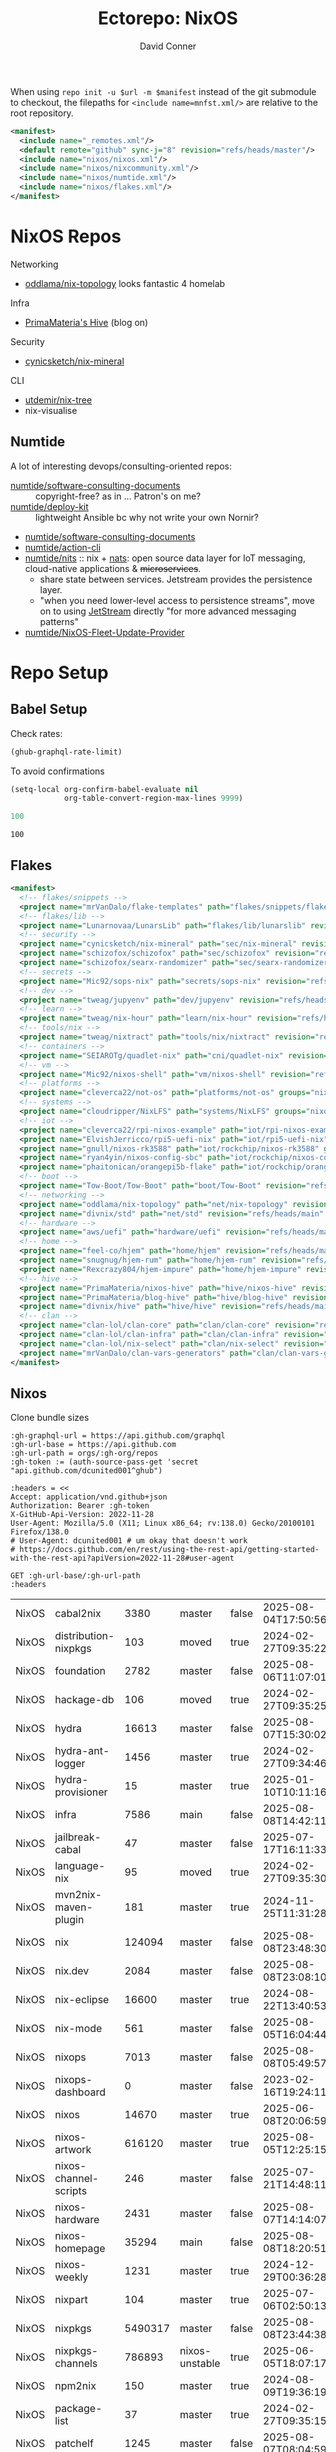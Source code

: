 #+title:     Ectorepo: NixOS
#+author:    David Conner
#+email:     noreply@te.xel.io
#+PROPERTY: header-args :comments none

When using =repo init -u $url -m $manifest= instead of the git submodule to
checkout, the filepaths for =<include name=mnfst.xml/>= are relative to the root
repository.

#+begin_src xml :tangle default.xml
<manifest>
  <include name="_remotes.xml"/>
  <default remote="github" sync-j="8" revision="refs/heads/master"/>
  <include name="nixos/nixos.xml"/>
  <include name="nixos/nixcommunity.xml"/>
  <include name="nixos/numtide.xml"/>
  <include name="nixos/flakes.xml"/>
</manifest>
#+end_src

* NixOS Repos

Networking

+ [[https://github.com/oddlama/nix-topology?tab=readme-ov-file][oddlama/nix-topology]] looks fantastic 4 homelab

Infra

+ [[https://primamateria.github.io/blog/hive/][PrimaMateria's Hive]] (blog on)

Security

+ [[https://github.com/cynicsketch/nix-mineral][cynicsketch/nix-mineral]]

CLI

+ [[https://github.com/utdemir/nix-tree][utdemir/nix-tree]]
+ nix-visualise

** Numtide

A lot of interesting devops/consulting-oriented repos:

+ [[https://github.com/numtide/software-consulting-documents][numtide/software-consulting-documents]] :: copyright-free? as in ... Patron's on
  me?
+ [[https://github.com/numtide/deploy-kit][numtide/deploy-kit]] :: lightweight Ansible bc why not write your own Nornir?
+ [[https://github.com/numtide/generate-terraform-provider-shim][numtide/software-consulting-documents]]
+ [[https://github.com/numtide/action-cli][numtide/action-cli]]
+ [[https://github.com/numtide/nits][numtide/nits]] :: nix + [[https://docs.nats.io/?_gl=1*16na8r0*_ga*ODgyMTUzOTYxLjE3NTQ5MDgwNjU.*_ga_6242VH03CH*czE3NTQ5MDgwNjQkbzEkZzAkdDE3NTQ5MDgwNjgkajU2JGwwJGgw][nats]]: open source data layer for IoT messaging,
  cloud-native applications & +microservices+.
  - share state between services. Jetstream provides the persistence layer.
  - "when you need lower-level access to persistence streams", move on to using
    [[https://github.com/nats-io/nats.docs/blob/master/nats-concepts/jetstream/README.md][JetStream]] directly "for more advanced messaging patterns"
+ [[https://github.com/numtide/NixOS-Fleet-Update-Provider][numtide/NixOS-Fleet-Update-Provider​]]



* Repo Setup
** Babel Setup

Check rates:

#+begin_src emacs-lisp :results value code :exports code
(ghub-graphql-rate-limit)
#+end_src

To avoid confirmations

#+begin_src emacs-lisp
(setq-local org-confirm-babel-evaluate nil
            org-table-convert-region-max-lines 9999)
#+end_src


#+name: nrepos
#+begin_src emacs-lisp
100
#+end_src

#+RESULTS: nrepos
: 100

** Flakes

#+begin_src xml :tangle flakes.xml :noweb yes
<manifest>
  <!-- flakes/snippets -->
  <project name="mrVanDalo/flake-templates" path="flakes/snippets/flake-templates" revision="refs/heads/main" remote="github"/>
  <!-- flakes/lib -->
  <project name="Lunarnovaa/LunarsLib" path="flakes/lib/lunarslib" revision="refs/heads/main" remote="github"/>
  <!-- security -->
  <project name="cynicsketch/nix-mineral" path="sec/nix-mineral" revision="refs/heads/main" remote="github"/>
  <project name="schizofox/schizofox" path="sec/schizofox" revision="refs/heads/main" remote="github"/>
  <project name="schizofox/searx-randomizer" path="sec/searx-randomizer" revision="refs/heads/main" remote="github"/>
  <!-- secrets -->
  <project name="Mic92/sops-nix" path="secrets/sops-nix" revision="refs/heads/master" remote="github"/>
  <!-- dev -->
  <project name="tweag/jupyenv" path="dev/jupyenv" revision="refs/heads/main" remote="github"/>
  <!-- learn -->
  <project name="tweag/nix-hour" path="learn/nix-hour" revision="refs/heads/master" remote="github"/>
  <!-- tools/nix -->
  <project name="tweag/nixtract" path="tools/nix/nixtract" revision="refs/heads/main" remote="github"/>
  <!-- containers -->
  <project name="SEIAROTg/quadlet-nix" path="cni/quadlet-nix" revision="refs/heads/main" remote="github"/>
  <!-- vm -->
  <project name="Mic92/nixos-shell" path="vm/nixos-shell" revision="refs/heads/main" remote="github"/>
  <!-- platforms -->
  <project name="cleverca22/not-os" path="platforms/not-os" groups="nixos" revision="refs/heads/master"/>
  <!-- systems -->
  <project name="cloudripper/NixLFS" path="systems/NixLFS" groups="nixos" revision="refs/heads/main"/>
  <!-- iot -->
  <project name="cleverca22/rpi-nixos-example" path="iot/rpi-nixos-example" groups="nixos" revision="refs/heads/master"/>
  <project name="ElvishJerricco/rpi5-uefi-nix" path="iot/rpi5-uefi-nix" groups="nixos" revision="refs/heads/main"/>
  <project name="gnull/nixos-rk3588" path="iot/rockchip/nixos-rk3588" groups="nixos" revision="refs/heads/main"/>
  <project name="ryan4yin/nixos-config-sbc" path="iot/rockchip/nixos-config-sbc" groups="nixos" revision="refs/heads/main"/>
  <project name="phaitonican/orangepi5b-flake" path="iot/rockchip/orangepi5b-flake" groups="nixos" revision="refs/heads/main"/>
  <!-- boot -->
  <project name="Tow-Boot/Tow-Boot" path="boot/Tow-Boot" revision="refs/heads/development" remote="github"/>
  <!-- networking -->
  <project name="oddlama/nix-topology" path="net/nix-topology" revision="refs/heads/main" remote="github"/>
  <project name="divnix/std" path="net/std" revision="refs/heads/main" remote="github"/>
  <!-- hardware -->
  <project name="aws/uefi" path="hardware/uefi" revision="refs/heads/main" remote="github"/>
  <!-- home -->
  <project name="feel-co/hjem" path="home/hjem" revision="refs/heads/main" remote="github"/>
  <project name="snugnug/hjem-rum" path="home/hjem-rum" revision="refs/heads/main" remote="github"/>
  <project name="Rexcrazy804/hjem-impure" path="home/hjem-impure" revision="refs/heads/master" remote="github"/>
  <!-- hive -->
  <project name="PrimaMateria/nixos-hive" path="hive/nixos-hive" revision="refs/heads/main" remote="github"/>
  <project name="PrimaMateria/blog-hive" path="hive/blog-hive" revision="refs/heads/main" remote="github"/>
  <project name="divnix/hive" path="hive/hive" revision="refs/heads/main" remote="github"/>
  <!-- clan -->
  <project name="clan-lol/clan-core" path="clan/clan-core" revision="refs/heads/main" remote="github"/>
  <project name="clan-lol/clan-infra" path="clan/clan-infra" revision="refs/heads/main" remote="github"/>
  <project name="clan-lol/nix-select" path="clan/nix-select" revision="refs/heads/main" remote="github"/>
  <project name="mrVanDalo/clan-vars-generators" path="clan/clan-vars-generators" revision="refs/heads/main" remote="github"/>
</manifest>
#+end_src

** Nixos

Clone bundle sizes

#+name: fetchMetadata
#+headers: :var gh-org="FreeCAD" :jq-args "--raw-output" :eval query :results table
#+begin_src restclient :jq "sort_by(-.size) | map([.owner.login, .name, .size, .default_branch, .archived, .updated_at])[] | @csv"
:gh-graphql-url = https://api.github.com/graphql
:gh-url-base = https://api.github.com
:gh-url-path = orgs/:gh-org/repos
:gh-token := (auth-source-pass-get 'secret "api.github.com/dcunited001^ghub")

:headers = <<
Accept: application/vnd.github+json
Authorization: Bearer :gh-token
X-GitHub-Api-Version: 2022-11-28
User-Agent: Mozilla/5.0 (X11; Linux x86_64; rv:138.0) Gecko/20100101 Firefox/138.0
# User-Agent: dcunited001 # um okay that doesn't work
# https://docs.github.com/en/rest/using-the-rest-api/getting-started-with-the-rest-api?apiVersion=2022-11-28#user-agent

GET :gh-url-base/:gh-url-path
:headers
#+end_src

#+RESULTS: fetchMetadata

#+name: nixosMetadata
#+call: fetchMetadata(gh-org="nixos")

#+RESULTS: nixosMetadata
| NixOS | cabal2nix             |    3380 | master         | false | 2025-08-04T17:50:56Z |
| NixOS | distribution-nixpkgs  |     103 | moved          | true  | 2024-02-27T09:35:22Z |
| NixOS | foundation            |    2782 | master         | false | 2025-08-06T11:07:01Z |
| NixOS | hackage-db            |     106 | moved          | true  | 2024-02-27T09:35:25Z |
| NixOS | hydra                 |   16613 | master         | false | 2025-08-07T15:30:02Z |
| NixOS | hydra-ant-logger      |    1456 | master         | true  | 2024-02-27T09:34:46Z |
| NixOS | hydra-provisioner     |      15 | master         | true  | 2025-01-10T10:11:16Z |
| NixOS | infra                 |    7586 | main           | false | 2025-08-08T14:42:11Z |
| NixOS | jailbreak-cabal       |      47 | master         | false | 2025-07-17T16:11:33Z |
| NixOS | language-nix          |      95 | moved          | true  | 2024-02-27T09:35:30Z |
| NixOS | mvn2nix-maven-plugin  |     181 | master         | true  | 2024-11-25T11:31:28Z |
| NixOS | nix                   |  124094 | master         | false | 2025-08-08T23:48:30Z |
| NixOS | nix.dev               |    2084 | master         | false | 2025-08-08T23:08:10Z |
| NixOS | nix-eclipse           |   16600 | master         | true  | 2024-08-22T13:40:53Z |
| NixOS | nix-mode              |     561 | master         | false | 2025-08-05T16:04:44Z |
| NixOS | nixops                |    7013 | master         | false | 2025-08-08T05:49:57Z |
| NixOS | nixops-dashboard      |       0 | master         | false | 2023-02-16T19:24:11Z |
| NixOS | nixos                 |   14670 | master         | true  | 2025-06-08T20:06:59Z |
| NixOS | nixos-artwork         |  616120 | master         | true  | 2025-08-05T12:25:15Z |
| NixOS | nixos-channel-scripts |     246 | master         | false | 2025-07-21T14:48:11Z |
| NixOS | nixos-hardware        |    2431 | master         | false | 2025-08-07T14:14:07Z |
| NixOS | nixos-homepage        |   35294 | main           | false | 2025-08-08T18:20:51Z |
| NixOS | nixos-weekly          |    1231 | master         | true  | 2024-12-29T00:36:28Z |
| NixOS | nixpart               |     104 | master         | true  | 2025-07-06T02:50:13Z |
| NixOS | nixpkgs               | 5490317 | master         | false | 2025-08-08T23:44:38Z |
| NixOS | nixpkgs-channels      |  786893 | nixos-unstable | true  | 2025-06-05T18:07:17Z |
| NixOS | npm2nix               |     150 | master         | true  | 2024-08-09T19:36:19Z |
| NixOS | package-list          |      37 | master         | true  | 2024-02-27T09:35:15Z |
| NixOS | patchelf              |    1245 | master         | false | 2025-08-07T08:04:59Z |
| NixOS | systemd               |  123696 | nixos-v230     | true  | 2023-02-16T19:23:49Z |

Excluded Repositories

#+NAME: nixosReposExclude
| .github                        |
| first-time-contribution-tagger |
| hackage-db                     |
| hydra-ant-logger               |
| images                         |
| language-nix                   |
| mobile-nix-website             |
| moderation                     |
| mvn2nix-maven-plugin           |
| nix-constitutional-assembly    |
| nix-eclipse                    |
| nixops-dashboard               |
| nixos                          |
| nixos-artwork                  |
| nixos-weekly                   |
| nixpart                        |
| rfc-steering-committee         |
| sc-election-2024               |
| surveys                        |
| systemd                        |
| teams-collaboration            |
| whats-new-in-nix               |


** Nixos Repos

#+name: nixosRepos
#+begin_src emacs-lisp :var nrepos=60 :results replace vector value :exports code :noweb yes
(ghub-graphql
 (graphql-query ((organization
                  :arguments ((login . "nixos"))
                  (repositories
                   :arguments ((first . <<nrepos()>>)
                               (orderBy . ((field . UPDATED_AT)
                                           (direction . DESC))))
                   (edges
                    (node (owner login)
                          name
                          (defaultBranchRef prefix name)
                          url
                          updatedAt
                          isArchived)))))))
#+end_src

#+name: nixosReposXML
#+begin_src emacs-lisp :var gqldata=nixosRepos repos-exclude=nixosReposExclude :results value html
(setq -gql-data gqldata)

;; no repos-core variable
;; (repos-core (flatten-list repos- core))

(let* ((repos-exclude (flatten-list repos-exclude)))
  (thread-first
    (thread-last
      (a-get* (nthcdr 0 gqldata) 'data 'organization 'repositories 'edges)
      (mapcar (lambda (el) (a-get* el 'node)))

      ;; filter archived repos
      (seq-filter (lambda (el) (not (a-get* el 'isArchived))))

      ;; filter repos in reposExclude list
      (seq-filter (lambda (el) (not (member (a-get* el 'name) repos-exclude))))
      (mapcar (lambda (el)
                (let* ((raw-name (a-get* el 'name))

                       ;; (repo-core? (member raw-name repos-core))

                       (path-dirs (list "nixos" raw-name))

                       ;; (path-dirs (cond (repo-core? (list "core" raw-name))
                       ;;                 (t (list "misc" raw-name))))

                       (path (string-join path-dirs "/"))
                       (ref (concat (a-get* el 'defaultBranchRef 'prefix)
                                    (a-get* el 'defaultBranchRef 'name)))
                       (name (string-join (list (a-get* el 'owner 'login)
                                                (a-get* el 'name)) "/")))
                  (concat "<project"
                          " name=\"" name
                          "\" path=\"" path
                          "\" revision=\"" ref "\" remote=\"github\"/>")))))
    (cl-sort 'string-lessp :key 'downcase)
    (string-join "\n")))
#+end_src

#+RESULTS: nixosReposXML

*** Generate XML

Generate =nixos.xml=

#+begin_src xml :tangle nixos.xml :noweb yes
<manifest>
  <<nixosReposXML()>>
</manifest>
#+end_src
** nix-community

#+name: nixcommunityMetadata
#+call: fetchMetadata(gh-org="nix-community")

#+RESULTS: nixcommunityMetadata
| nix-community | NUR                   | 162654 | main   | false | 2025-08-08T21:54:14Z |
| nix-community | home-manager          | 109413 | master | false | 2025-08-08T23:37:49Z |
| nix-community | pypi2nix              |  33671 | master | true  | 2025-06-05T18:07:08Z |
| nix-community | luarocks-nix          |  12588 | master | false | 2025-04-09T03:52:26Z |
| nix-community | todomvc-nix           |  10130 | master | false | 2025-07-16T21:02:18Z |
| nix-community | vulnix                |   4050 | master | false | 2025-08-08T17:02:38Z |
| nix-community | nixbox                |   1668 | master | false | 2025-07-25T14:01:11Z |
| nix-community | nix-bundle            |   1478 | master | false | 2025-08-08T06:01:07Z |
| nix-community | emacs2nix             |   1251 | master | false | 2025-04-05T16:15:40Z |
| nix-community | nix-emacs             |    986 | master | false | 2025-06-27T17:12:51Z |
| nix-community | nixpkgs-update        |    941 | main   | false | 2025-08-07T14:14:03Z |
| nix-community | yarn2nix              |    814 | master | true  | 2025-08-03T04:49:47Z |
| nix-community | nix-index             |    510 | master | false | 2025-08-08T18:57:54Z |
| nix-community | builtwithnix.org      |    438 | master | false | 2025-07-08T21:11:35Z |
| nix-community | nixos-generators      |    333 | master | false | 2025-08-08T19:16:26Z |
| nix-community | pip2nix               |    320 | master | false | 2025-08-06T04:47:44Z |
| nix-community | setup.nix             |    319 | master | true  | 2023-06-25T18:32:53Z |
| nix-community | bundix                |    313 | master | false | 2025-08-01T23:33:03Z |
| nix-community | pnpm2nix              |    295 | master | false | 2025-07-26T08:43:30Z |
| nix-community | nix-zsh-completions   |    202 | master | false | 2025-08-05T21:06:20Z |
| nix-community | nur-packages-template |    162 | main   | false | 2025-08-01T18:03:23Z |
| nix-community | nixGL                 |    122 | main   | false | 2025-08-08T23:48:13Z |
| nix-community | mavenix               |    120 | master | false | 2025-05-03T14:55:21Z |
| nix-community | acpi_call             |    112 | master | false | 2025-08-03T07:09:46Z |
| nix-community | linuxkit-nix          |     91 | master | true  | 2025-02-16T06:26:55Z |
| nix-community | nur-update            |     65 | main   | false | 2025-07-28T20:45:59Z |
| nix-community | vagrant-nixos-plugin  |     50 | master | false | 2025-02-21T23:00:57Z |
| nix-community | docker-nix            |     40 | master | true  | 2024-12-12T08:14:38Z |
| nix-community | google-summer-of-code |     29 | master | true  | 2024-02-12T04:12:26Z |
| nix-community | wiki                  |     11 | master | true  | 2025-06-15T17:51:28Z |

Excluded Repositories

#+NAME: nixcommunityReposExclude
| .github                    |
| all-cabal-json             |
| bundix                     |
| composer-local-repo-plugin |
| dream2nix-auto-test        |
| eask2nix                   |

#+name: nixcommunityRepos
#+begin_src emacs-lisp :var nrepos=60 :results replace vector value :exports code :noweb yes
(ghub-graphql
 (graphql-query ((organization
                  :arguments ((login . "nix-community"))
                  (repositories
                   :arguments ((first . <<nrepos()>>)
                               (orderBy . ((field . UPDATED_AT)
                                           (direction . DESC))))
                   (edges
                    (node (owner login)
                          name
                          (defaultBranchRef prefix name)
                          url
                          updatedAt
                          isArchived)))))))
#+end_src

#+name: nixcommunityReposXML
#+begin_src emacs-lisp :var gqldata=nixcommunityRepos repos-exclude=nixcommunityReposExclude :results value html
(setq -gql-data gqldata)

;; no repos-core variable
;; (repos-core (flatten-list repos- core))

(let* ((repos-exclude (flatten-list repos-exclude)))
  (thread-first
    (thread-last
      (a-get* (nthcdr 0 gqldata) 'data 'organization 'repositories 'edges)
      (mapcar (lambda (el) (a-get* el 'node)))

      ;; filter archived repos
      (seq-filter (lambda (el) (not (a-get* el 'isArchived))))

      ;; filter repos in reposExclude list
      (seq-filter (lambda (el) (not (member (a-get* el 'name) repos-exclude))))
      (mapcar (lambda (el)
                (let* ((raw-name (a-get* el 'name))

                       ;; (repo-core? (member raw-name repos-core))

                       (path-dirs (list "nix-community" raw-name))

                       ;; (path-dirs (cond (repo-core? (list "core" raw-name))
                       ;;                 (t (list "misc" raw-name))))

                       (path (string-join path-dirs "/"))
                       (ref (concat (a-get* el 'defaultBranchRef 'prefix)
                                    (a-get* el 'defaultBranchRef 'name)))
                       (name (string-join (list (a-get* el 'owner 'login)
                                                (a-get* el 'name)) "/")))
                  (concat "<project"
                          " name=\"" name
                          "\" path=\"" path
                          "\" revision=\"" ref "\" remote=\"github\"/>")))))
    (cl-sort 'string-lessp :key 'downcase)
    (string-join "\n")))
#+end_src

*** Generate XML

Generate =nixcommunity.xml=

#+begin_src xml :tangle nixcommunity.xml :noweb yes
<manifest>
  <<nixcommunityReposXML()>>
</manifest>
#+end_src

** Numtide

#+name: numtideMetadata
#+call: fetchMetadata(gh-org="numtide")

#+RESULTS: numtideMetadata
| numtide | action-cli                       |      52 | main   | false | 2025-02-01T18:56:50Z |
| numtide | cert-wizard                      |      39 | main   | false | 2025-06-19T19:36:55Z |
| numtide | clean-git-action                 |      55 | main   | false | 2025-06-19T19:37:29Z |
| numtide | devshell                         |    1532 | main   | false | 2025-08-10T08:44:09Z |
| numtide | docker-host-forwarder            |       3 | main   | false | 2024-07-26T18:05:57Z |
| numtide | flake-utils                      |     113 | main   | false | 2025-08-06T21:28:37Z |
| numtide | freelancer-toolbox               |     318 | main   | false | 2025-07-16T21:26:42Z |
| numtide | generate-terraform-provider-shim |      50 | main   | false | 2025-06-18T02:10:35Z |
| numtide | .github                          |      17 | main   | false | 2025-03-18T21:49:03Z |
| numtide | github-deploy                    |    7072 | main   | false | 2025-03-18T17:31:02Z |
| numtide | kuta                             |    2151 | master | true  | 2023-01-28T05:06:21Z |
| numtide | nar-serve                        |     393 | main   | false | 2025-05-03T06:14:01Z |
| numtide | nix-eval-cache                   |      24 | main   | false | 2025-04-24T16:02:28Z |
| numtide | nix-filter                       |      63 | main   | false | 2025-08-06T13:42:24Z |
| numtide | nix-gitignore                    |       8 | master | true  | 2023-03-02T04:15:10Z |
| numtide | nix-parallel-test-case           |      50 | master | true  | 2023-01-28T15:55:52Z |
| numtide | nixpkgs                          | 3783551 | master | false | 2024-06-17T07:01:00Z |
| numtide | nixpkgs-unfree                   |     379 | main   | false | 2025-07-28T18:15:44Z |
| numtide | numtide.github.io                |       4 | main   | false | 2024-06-17T06:58:31Z |
| numtide | serve-go                         |      48 | main   | false | 2025-03-18T17:31:02Z |
| numtide | software-consulting-documents    |      45 | main   | false | 2023-07-07T13:19:09Z |
| numtide | terraform-deploy-nixos-flakes    |      10 | main   | false | 2025-03-18T17:31:02Z |
| numtide | terraform-linuxbox-monitorpack   |      37 | main   | false | 2025-03-18T17:31:02Z |
| numtide | terraform-linuxbox-traefik       |       6 | main   | false | 2025-03-18T17:31:02Z |
| numtide | terraform-nix-build              |       3 | main   | false | 2024-06-17T06:58:30Z |
| numtide | terraform-nixos-amis             |      14 | main   | false | 2025-03-18T21:49:02Z |
| numtide | terraform-provider-linuxbox      |     301 | main   | false | 2025-04-01T01:51:46Z |
| numtide | terraform-provider-secret        |    8273 | main   | false | 2023-07-01T17:03:48Z |
| numtide | treefmt                          |    3703 | main   | false | 2025-08-11T08:05:26Z |
| numtide | yarnlock2json                    |      13 | master | true  | 2023-01-28T18:27:03Z |

Excluded Repositories

#+NAME: numtideReposExclude
| .github                   |
| cert-wizard               |
| docker-host-forwarder     |
| go-nix                    |
| hwinfo                    |
| linux-lkl                 |
| matterircd                |
| nixmodules                |
| nixpkgs                   |
| activate                  |
| nix-stdlib                |
| numtide.github.io         |
| OpenGen.nix               |
| pro-spec                  |
| terraform-nix-build       |
| terraform-provider-secret |
| terraform-upload-ami      |

#+name: numtideRepos
#+begin_src emacs-lisp :var nrepos=60 :results replace vector value :exports code :noweb yes
(ghub-graphql
 (graphql-query ((organization
                  :arguments ((login . "numtide"))
                  (repositories
                   :arguments ((first . <<nrepos()>>)
                               (orderBy . ((field . UPDATED_AT)
                                           (direction . DESC))))
                   (edges
                    (node (owner login)
                          name
                          (defaultBranchRef prefix name)
                          url
                          updatedAt
                          isArchived)))))))
#+end_src

#+name: numtideReposXML
#+begin_src emacs-lisp :var gqldata=numtideRepos repos-exclude=numtideReposExclude :results value html
(setq -gql-data gqldata)

;; no repos-core variable
;; (repos-core (flatten-list repos- core))

(let* ((repos-exclude (flatten-list repos-exclude)))
  (thread-first
    (thread-last
      (a-get* (nthcdr 0 gqldata) 'data 'organization 'repositories 'edges)
      (mapcar (lambda (el) (a-get* el 'node)))

      ;; filter archived repos
      (seq-filter (lambda (el) (not (a-get* el 'isArchived))))

      ;; filter repos in reposExclude list
      (seq-filter (lambda (el) (not (member (a-get* el 'name) repos-exclude))))
      (mapcar (lambda (el)
                (let* ((raw-name (a-get* el 'name))

                       ;; (repo-core? (member raw-name repos-core))

                       (path-dirs (list "numtide" raw-name))

                       ;; (path-dirs (cond (repo-core? (list "core" raw-name))
                       ;;                 (t (list "misc" raw-name))))

                       (path (string-join path-dirs "/"))
                       (ref (concat (a-get* el 'defaultBranchRef 'prefix)
                                    (a-get* el 'defaultBranchRef 'name)))
                       (name (string-join (list (a-get* el 'owner 'login)
                                                (a-get* el 'name)) "/")))
                  (concat "<project"
                          " name=\"" name
                          "\" path=\"" path
                          "\" revision=\"" ref "\" remote=\"github\"/>")))))
    (cl-sort 'string-lessp :key 'downcase)
    (string-join "\n")))
#+end_src

*** Generate XML

Generate =numtide.xml=

#+begin_src xml :tangle numtide.xml :noweb yes
<manifest>
  <<numtideReposXML()>>
</manifest>
#+end_src

